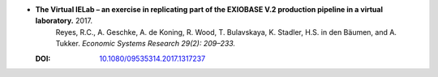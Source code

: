 
* **The Virtual IELab – an exercise in replicating part of the EXIOBASE V.2 production pipeline in a virtual laboratory.** 2017. 
    Reyes, R.C., A. Geschke, A. de Koning, R. Wood, T. Bulavskaya, K. Stadler, H.S. in den Bäumen, and A. Tukker. *Economic Systems Research 29(2): 209–233.*

  :DOI: `10.1080/09535314.2017.1317237 <http://dx.doi.org/10.1080/09535314.2017.1317237>`_

  .. raw:: html

     <div data-badge-popover="right" data-badge-type="1" data-doi="10.1080/09535314.2017.1317237"  data-hide-no-mentions="true" class="altmetric-embed"></div>
     <span class="__dimensions_badge_embed__" data-doi="10.1080/09535314.2017.1317237" data-style="small_rectangle"></span><script async src="https://badge.dimensions.ai/badge.js" charset="utf-8"></script>
